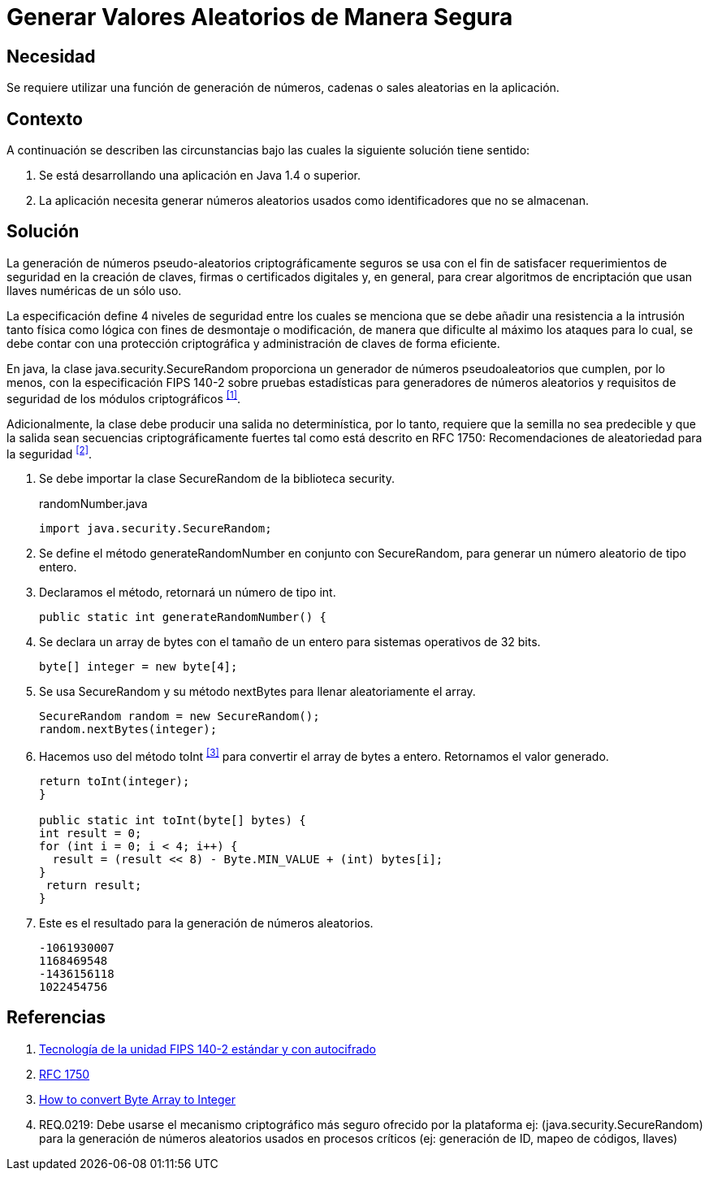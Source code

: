 :slug: kb/java/generar-aleatorio-seguro/
:category: java
:description: Nuestros ethical hackers explican cómo evitar vulnerabilidades de seguridad mediante la programación segura en Java al generar valores aleatorios de manera segura. Es importante que al momento de generar valores aleatorios éstos no puedan replicarse facilmente para evitar brechas de seguridad.
:keywords: Java, Seguridad, Generar, Número, Cadena, Aleatorio. 
:kb: yes

= Generar Valores Aleatorios de Manera Segura

== Necesidad

Se requiere utilizar una función de generación de números, 
cadenas o +sales+ aleatorias en la aplicación.

== Contexto

A continuación se describen las circunstancias 
bajo las cuales la siguiente solución tiene sentido:

. Se está desarrollando una aplicación en +Java 1.4+ o superior.
. La aplicación necesita generar números aleatorios usados 
como identificadores que no se almacenan.

== Solución

La generación de números pseudo-aleatorios 
criptográficamente seguros se usa con el fin de satisfacer 
requerimientos de seguridad en la creación de claves, 
firmas o certificados digitales y, en general, 
para crear algoritmos de encriptación 
que usan llaves numéricas de un sólo uso.

La especificación define 4 niveles de seguridad 
entre los cuales se menciona que se debe añadir 
una resistencia a la intrusión tanto física como lógica 
con fines de desmontaje o modificación, 
de manera que dificulte al máximo los ataques 
para lo cual, se debe contar con una protección criptográfica 
y administración de claves de forma eficiente.

En +java+, la clase +java.security.SecureRandom+ 
proporciona un generador de números pseudoaleatorios 
que cumplen, por lo menos, con la especificación +FIPS 140-2+ 
sobre pruebas estadísticas para generadores de números aleatorios 
y requisitos de seguridad de los módulos criptográficos ^<<r1,[1]>>^. 

Adicionalmente, la clase debe producir 
una salida no determinística, por lo tanto, 
requiere que la semilla no sea predecible 
y que la salida sean secuencias criptográficamente fuertes 
tal como está descrito en +RFC 1750+: 
Recomendaciones de aleatoriedad para la seguridad ^<<r2,[2]>>^.

. Se debe importar la clase +SecureRandom+ de la biblioteca +security+.
+
.randomNumber.java
[source, java,linenums]
----
import java.security.SecureRandom;
----

. Se define el método +generateRandomNumber+ en conjunto con +SecureRandom+, 
para generar un número aleatorio de tipo entero.

. Declaramos el método, retornará un número de tipo +int+.
+
[source, java,linenums]
----
public static int generateRandomNumber() {
----

. Se declara un +array+ de +bytes+ con el tamaño de un entero 
para sistemas operativos de +32 bits+.
+
[source, java,linenums]
----
byte[] integer = new byte[4];
----

. Se usa +SecureRandom+ y su método +nextBytes+ 
para llenar aleatoriamente el +array+.
+
[source, java,linenums]
----
SecureRandom random = new SecureRandom();
random.nextBytes(integer);
----

. Hacemos uso del método +toInt+ ^<<r3,[3]>>^ 
para convertir el +array+ de +bytes+ a entero. 
Retornamos el valor generado.
+
[source, java,linenums]
----
return toInt(integer);
}

public static int toInt(byte[] bytes) {
int result = 0;
for (int i = 0; i < 4; i++) {
  result = (result << 8) - Byte.MIN_VALUE + (int) bytes[i];
}
 return result;
}
----
 
. Este es el resultado para la generación de números aleatorios.
+
[source, shell, linenums]
----
-1061930007 
1168469548 
-1436156118 
1022454756
----

== Referencias

. [[r1]] link:https://www.seagate.com/files/docs/pdf/es-ES/whitepaper/fips-140-2-faq-mb605.1-1007es.pdf[Tecnología de la unidad FIPS 140-2 estándar y con autocifrado] 
. [[r2]] link:http://www.ietf.org/rfc/rfc1750.txt[RFC 1750]
. [[r3]] link:http://bethecoder.com/applications/articles/java/basics/how-to-convert-byte-array-to-integer.html[How to convert Byte Array to Integer]
. [[r4]] REQ.0219: Debe usarse el mecanismo criptográfico más seguro 
ofrecido por la plataforma 
ej: (java.security.SecureRandom) 
para la generación de números aleatorios usados en procesos críticos 
(ej: generación de ID, mapeo de códigos, llaves) 